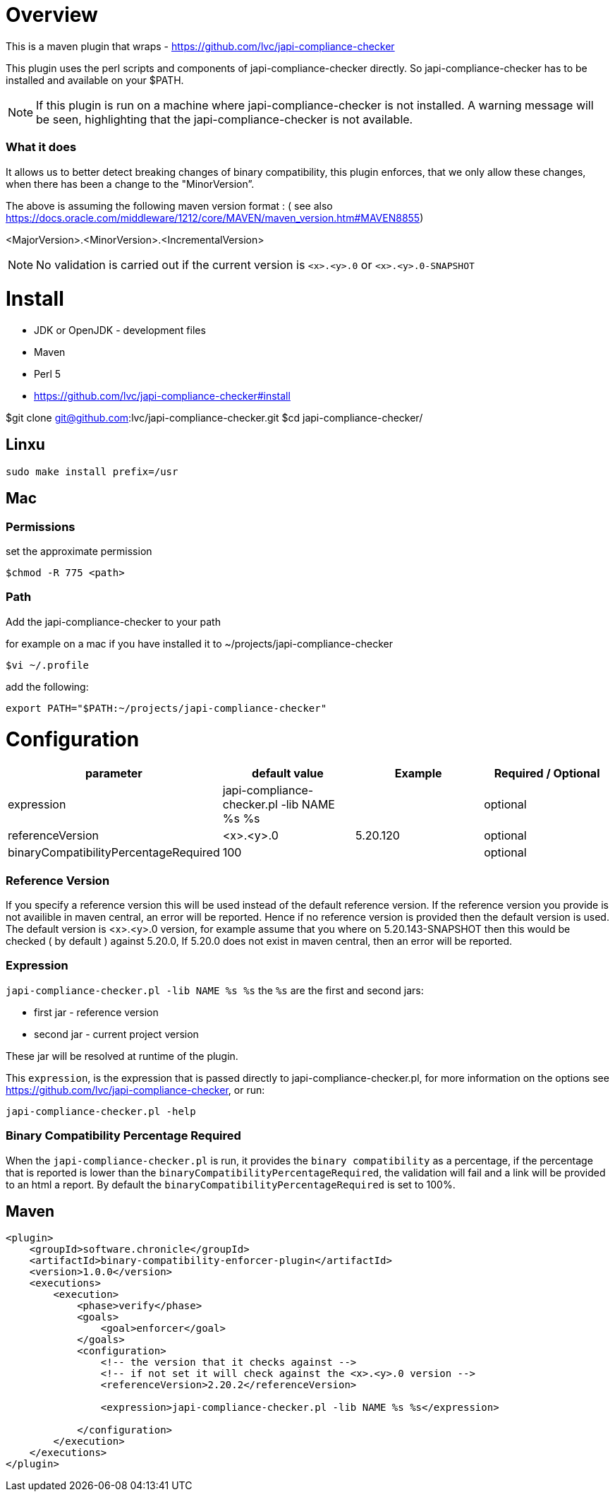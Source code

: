 = Overview

This is a maven plugin that wraps - https://github.com/lvc/japi-compliance-checker

This plugin uses the perl scripts and components of japi-compliance-checker directly. So japi-compliance-checker has to be installed and available on your $PATH.

NOTE: If this plugin is run on a machine where japi-compliance-checker is not installed. A warning message will be seen, highlighting that the japi-compliance-checker is not available.


=== What it does

It allows us to better detect breaking changes of binary compatibility, this plugin enforces, that we only allow these changes, when there has been a change to the "MinorVersion”. 

The above is assuming the following maven version format : ( see also https://docs.oracle.com/middleware/1212/core/MAVEN/maven_version.htm#MAVEN8855) 

<MajorVersion>.<MinorVersion>.<IncrementalVersion>

NOTE: No validation is carried out if the current version is `<x>.<y>.0` or `<x>.<y>.0-SNAPSHOT`

= Install

* JDK or OpenJDK - development files
* Maven
* Perl 5
* https://github.com/lvc/japi-compliance-checker#install

$git clone git@github.com:lvc/japi-compliance-checker.git
$cd japi-compliance-checker/

== Linxu

```
sudo make install prefix=/usr
```

== Mac

=== Permissions

set the approximate permission
[source,shell script]
----
$chmod -R 775 <path>
----

=== Path 

Add the japi-compliance-checker to your path

for example on a mac if you have installed it to ~/projects/japi-compliance-checker

[source,shell script]
----
$vi ~/.profile
----

add the following:

[source,shell script]
----
export PATH="$PATH:~/projects/japi-compliance-checker"
----

= Configuration

|===
| parameter  | default value | Example | Required / Optional

| expression
| japi-compliance-checker.pl -lib NAME %s %s
|
| optional

| referenceVersion
| <x>.<y>.0
| 5.20.120
| optional

| binaryCompatibilityPercentageRequired
| 100
|
| optional

|===

=== Reference Version

If you specify a reference version this will be used instead of the default reference version. If the reference version you provide is not availible in maven central, an error will be reported. 
Hence if no reference version is provided then the default version is used. The default version is <x>.<y>.0 version, for example assume that you where on 5.20.143-SNAPSHOT then this would be checked ( by default ) against 5.20.0, If 5.20.0 does not exist in maven central, then an error will be reported.

=== Expression

`japi-compliance-checker.pl -lib NAME %s %s`
the `%s` are the first and second jars:

* first jar  - reference version
* second jar - current project version

These jar will be resolved at runtime of the plugin.

This `expression`, is the expression that is passed directly to japi-compliance-checker.pl, for more information on the options see https://github.com/lvc/japi-compliance-checker, or run:

[source,shell script]
----
japi-compliance-checker.pl -help
----

=== Binary Compatibility Percentage Required

When the `japi-compliance-checker.pl` is run, it provides the `binary compatibility` as a percentage, if the percentage that is reported is lower than the `binaryCompatibilityPercentageRequired`, the validation will fail and a link will be provided to an html a report. By default the `binaryCompatibilityPercentageRequired` is set to 100%.

== Maven

[source,xml]
----
<plugin>
    <groupId>software.chronicle</groupId>
    <artifactId>binary-compatibility-enforcer-plugin</artifactId>
    <version>1.0.0</version>
    <executions>
        <execution>
            <phase>verify</phase>
            <goals>
                <goal>enforcer</goal>
            </goals>
            <configuration>
                <!-- the version that it checks against -->
                <!-- if not set it will check against the <x>.<y>.0 version -->
                <referenceVersion>2.20.2</referenceVersion>

                <expression>japi-compliance-checker.pl -lib NAME %s %s</expression>

            </configuration>
        </execution>
    </executions>
</plugin>
----

